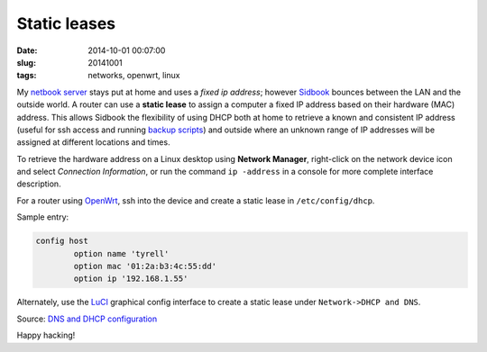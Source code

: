=============
Static leases
=============

:date: 2014-10-01 00:07:00
:slug: 20141001
:tags: networks, openwrt, linux

My `netbook server <http://www.circuidipity.com/pingparade1.html>`_ stays put at home and uses a *fixed ip address*; however `Sidbook <http://www.circuidipity.com/c720-sidbook.html>`_ bounces between the LAN and the outside world. A router can use a **static lease** to assign a computer a fixed IP address based on their hardware (MAC) address. This allows Sidbook the flexibility of using DHCP both at home to retrieve a known and consistent IP address (useful for ssh access and running `backup scripts <https://github.com/vonbrownie/linux-home-bin/blob/master/backup-home-server>`_) and outside where an unknown range of IP addresses will be assigned at different locations and times.

To retrieve the hardware address on a Linux desktop using **Network Manager**, right-click on the network device icon and select *Connection Information*, or run the command ``ip -address`` in a console for more complete interface description.

For a router using `OpenWrt <http://www.circuidipity.com/pingparade4.html>`_, ssh into the device and create a static lease in ``/etc/config/dhcp``.

Sample entry:
 
.. code-block:: bash

    config host
            option name 'tyrell'
            option mac '01:2a:b3:4c:55:dd'
            option ip '192.168.1.55'

Alternately, use the `LuCI <http://www.circuidipity.com/pingparade4.html>`_ graphical config interface to create a static lease under ``Network->DHCP and DNS``.

Source: `DNS and DHCP configuration <http://wiki.openwrt.org/doc/uci/dhcp>`_

Happy hacking!
